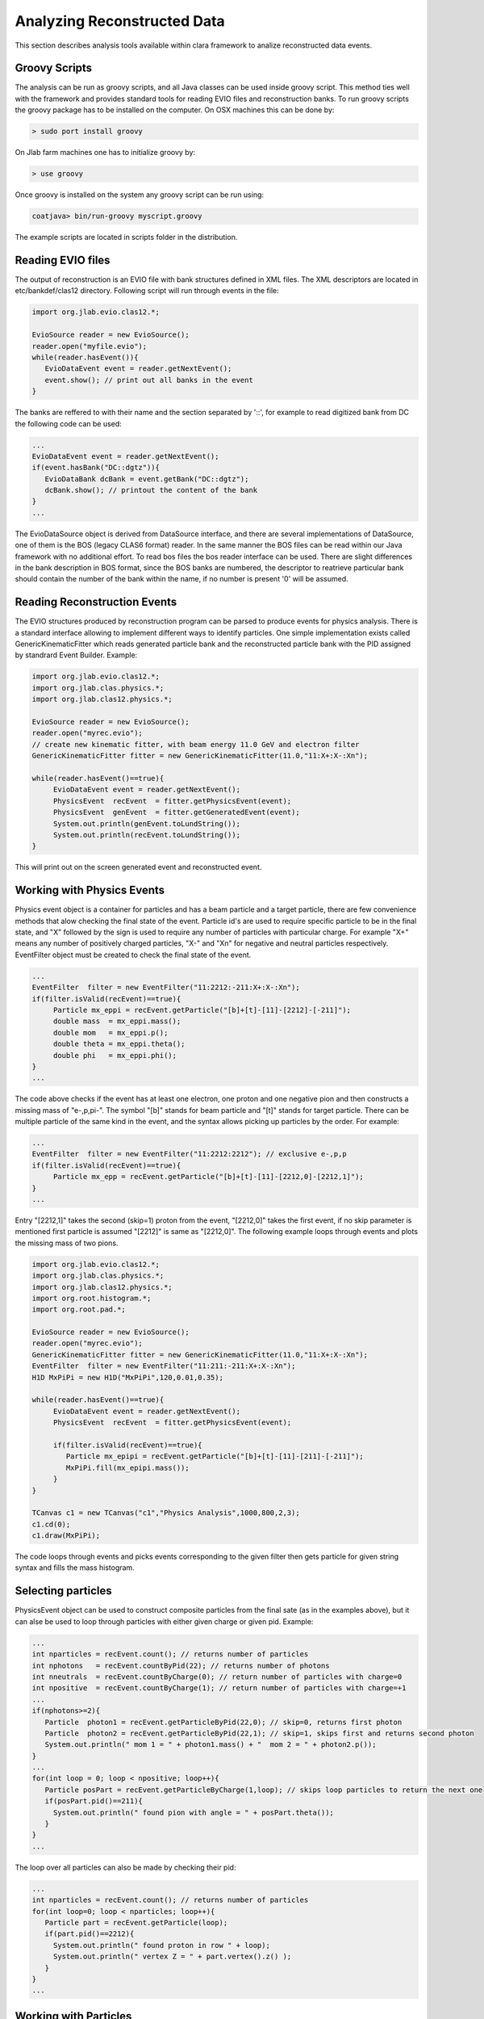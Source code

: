 
Analyzing Reconstructed Data
****************************

This section describes analysis tools available within clara framework
to analize reconstructed data events.

Groovy Scripts
==============

The analysis can be run as groovy scripts, and all Java classes can be used
inside groovy script. This method ties well with the framework and provides
standard tools for reading EVIO files and reconstruction banks. To run groovy
scripts the groovy package has to be installed on the computer. On OSX machines
this can be done by:

.. code-block:: bash
   
   > sudo port install groovy

On Jlab farm machines one has to initialize groovy by:

.. code-block:: bash

   > use groovy

Once groovy is installed on the system any groovy script can be run using:

.. code-block:: bash

   coatjava> bin/run-groovy myscript.groovy

The example scripts are located in scripts folder in the distribution.



Reading EVIO files
==================

The output of reconstruction is an EVIO file with bank structures defined in XML 
files. The XML descriptors are located in etc/bankdef/clas12 directory. Following 
script will run through events in the file:

.. code-block:: java
    
       import org.jlab.evio.clas12.*;
       
       EvioSource reader = new EvioSource();
       reader.open("myfile.evio");
       while(reader.hasEvent()){
	  EvioDataEvent event = reader.getNextEvent();
	  event.show(); // print out all banks in the event
       }

The banks are reffered to with their name and the section separated by '::',
for example to read digitized bank from DC the following code can be used:

.. code-block:: java

   ...
   EvioDataEvent event = reader.getNextEvent();
   if(event.hasBank("DC::dgtz")){
      EvioDataBank dcBank = event.getBank("DC::dgtz");
      dcBank.show(); // printout the content of the bank
   }
   ...

The EvioDataSource object is derived from DataSource interface, and there are several implementations
of DataSource, one of them is the BOS (legacy CLAS6 format) reader. In the same manner the BOS files
can be read within our Java framework with no additional effort. To read bos files the bos reader 
interface can be used. There are slight differences in the bank description in BOS format, since the
BOS banks are numbered, the descriptor to reatrieve particular bank should contain the number of the 
bank within the name, if no number is present '0' will be assumed.


Reading Reconstruction Events
=============================

The EVIO structures produced by reconstruction program can be parsed to produce
events for physics analysis. There is a standard interface allowing to implement
different ways to identify particles. One simple implementation exists called
GenericKinematicFitter which reads generated particle bank and the reconstructed
particle bank with the PID assigned by standrard Event Builder. Example:


.. code-block:: java

   import org.jlab.evio.clas12.*;
   import org.jlab.clas.physics.*;
   import org.jlab.clas12.physics.*;

   EvioSource reader = new EvioSource();
   reader.open("myrec.evio");
   // create new kinematic fitter, with beam energy 11.0 GeV and electron filter
   GenericKinematicFitter fitter = new GenericKinematicFitter(11.0,"11:X+:X-:Xn");
   
   while(reader.hasEvent()==true){
	EvioDataEvent event = reader.getNextEvent();
        PhysicsEvent  recEvent  = fitter.getPhysicsEvent(event);
        PhysicsEvent  genEvent  = fitter.getGeneratedEvent(event);
	System.out.println(genEvent.toLundString());
	System.out.println(recEvent.toLundString());
   }
   
This will print out on the screen generated event and reconstructed event.

Working with Physics Events
===========================

Physics event object is a container for particles and has a beam particle and 
a target particle, there are few convenience methods that alow checking the 
final state of the event. Particle id's are used to require specific particle
to be in the final state, and "X" followed by the sign is used to require any 
number of particles with particular charge. For example "X+" means any number 
of positively charged particles, "X-" and "Xn" for negative and neutral particles
respectively. EventFilter object must be created to check the final state
of the event.

.. code-block:: java

   ...
   EventFilter  filter = new EventFilter("11:2212:-211:X+:X-:Xn");
   if(filter.isValid(recEvent)==true){
	Particle mx_eppi = recEvent.getParticle("[b]+[t]-[11]-[2212]-[-211]");
	double mass  = mx_eppi.mass();
	double mom   = mx_eppi.p();
	double theta = mx_eppi.theta();
	double phi   = mx_eppi.phi();
   }
   ...

The code above checks if the event has at least one electron, one proton and one 
negative pion and then constructs a missing mass of "e-,p,pi-". The symbol "[b]"
stands for beam particle and "[t]" stands for target particle. There can be multiple
particle of the same kind in the event, and the syntax allows picking up particles
by the order. For example:

.. code-block:: java
   
   ...
   EventFilter  filter = new EventFilter("11:2212:2212"); // exclusive e-,p,p
   if(filter.isValid(recEvent)==true){
	Particle mx_epp = recEvent.getParticle("[b]+[t]-[11]-[2212,0]-[2212,1]");
   }
   ...

Entry "[2212,1]" takes the second (skip=1) proton from the event, "[2212,0]" takes the first
event, if no skip parameter is mentioned first particle is assumed "[2212]" is same 
as "[2212,0]".
The following example loops through events and plots the missing mass of two pions.

.. code-block:: java

   import org.jlab.evio.clas12.*;
   import org.jlab.clas.physics.*;
   import org.jlab.clas12.physics.*;
   import org.root.histogram.*;
   import org.root.pad.*;

   EvioSource reader = new EvioSource();
   reader.open("myrec.evio");
   GenericKinematicFitter fitter = new GenericKinematicFitter(11.0,"11:X+:X-:Xn");
   EventFilter  filter = new EventFilter("11:211:-211:X+:X-:Xn");
   H1D MxPiPi = new H1D("MxPiPi",120,0.01,0.35);

   while(reader.hasEvent()==true){
        EvioDataEvent event = reader.getNextEvent();
        PhysicsEvent  recEvent  = fitter.getPhysicsEvent(event);

   	if(filter.isValid(recEvent)==true){
	   Particle mx_epipi = recEvent.getParticle("[b]+[t]-[11]-[211]-[-211]");
	   MxPiPi.fill(mx_epipi.mass());
   	}
   }

   TCanvas c1 = new TCanvas("c1","Physics Analysis",1000,800,2,3);
   c1.cd(0);
   c1.draw(MxPiPi);

The code loops through events and picks events corresponding to the given filter
then gets particle for given string syntax and fills the mass histogram.


Selecting particles
===================

PhysicsEvent object can be used to construct composite particles from the final sate 
(as in the examples above), but it can alse be used to loop through particles with
either given charge or given pid. Example:

.. code-block:: java

   ...
   int nparticles = recEvent.count(); // returns number of particles
   int nphotons   = recEvent.countByPid(22); // returns number of photons
   int nneutrals  = recEvent.countByCharge(0); // return number of particles with charge=0
   int npositive  = recEvent.countByCharge(1); // return number of particles with charge=+1
   ...
   if(nphotons>=2){
      Particle  photon1 = recEvent.getParticleByPid(22,0); // skip=0, returns first photon
      Particle  photon2 = recEvent.getParticleByPid(22,1); // skip=1, skips first and returns second photon
      System.out.println(" mom 1 = " + photon1.mass() + "  mom 2 = " + photon2.p());
   }
   ...
   for(int loop = 0; loop < npositive; loop++){
      Particle posPart = recEvent.getParticleByCharge(1,loop); // skips loop particles to return the next one
      if(posPart.pid()==211){
	System.out.println(" found pion with angle = " + posPart.theta());
      }
   }
   ...

The loop over all particles can also be made by checking their pid:

.. code-block:: java

   ...
   int nparticles = recEvent.count(); // returns number of particles
   for(int loop=0; loop < nparticles; loop++){
      Particle part = recEvent.getParticle(loop);
      if(part.pid()==2212){
	System.out.println(" found proton in row " + loop);
	System.out.println(" vertex Z = " + part.vertex().z() );
      }
   }
   ...

Working with Particles
======================

The implementation of Particle class provides operations with particles, such as combine them,
calculating vertex or matching particles. (Examples SOON).

